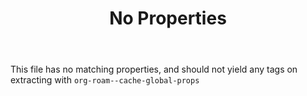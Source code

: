 #+TITLE: No Properties

This file has no matching properties, and should not yield any tags on extracting with =org-roam--cache-global-props=
